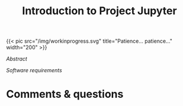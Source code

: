 #+title: Introduction to Project Jupyter
#+slug: jupyter

#+BEGIN_export html
{{< pic
src="/img/workinprogress.svg"
title="Patience... patience..."
width="200"
>}}
#+END_export

**** /Abstract/

#+BEGIN_definition

#+END_definition

**** /Software requirements/

#+BEGIN_box

#+END_box

* Comments & questions
